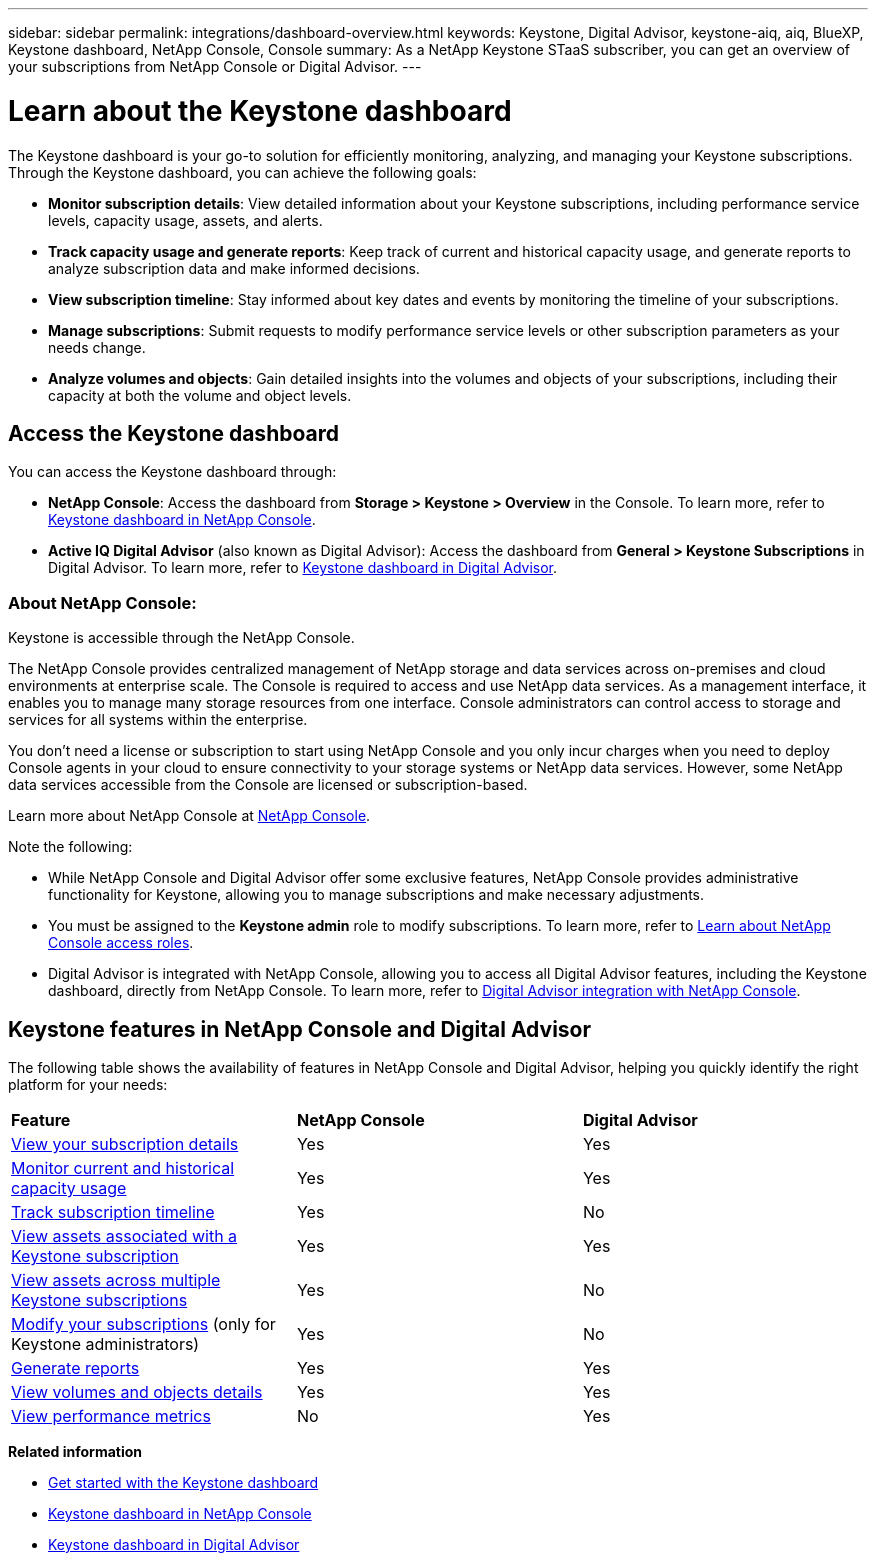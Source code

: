 ---
sidebar: sidebar
permalink: integrations/dashboard-overview.html
keywords: Keystone, Digital Advisor, keystone-aiq, aiq, BlueXP, Keystone dashboard, NetApp Console, Console
summary: As a NetApp Keystone STaaS subscriber, you can get an overview of your subscriptions from  NetApp Console or Digital Advisor.
---

= Learn about the Keystone dashboard
:hardbreaks:
:nofooter:
:icons: font
:linkattrs:
:imagesdir: ../media/

[.lead]
The Keystone dashboard is your go-to solution for efficiently monitoring, analyzing, and managing your Keystone subscriptions. Through the Keystone dashboard, you can achieve the following goals:

* *Monitor subscription details*: View detailed information about your Keystone subscriptions, including performance service levels, capacity usage, assets, and alerts. 
* *Track capacity usage and generate reports*: Keep track of current and historical capacity usage, and generate reports to analyze subscription data and make informed decisions.
* *View subscription timeline*: Stay informed about key dates and events by monitoring the timeline of your subscriptions.
//* *Manage subscriptions*: Request changes for your service levels to ensure your subscriptions align with your needs.
* *Manage subscriptions*: Submit requests to modify performance service levels or other subscription parameters as your needs change.
* *Analyze volumes and objects*: Gain detailed insights into the volumes and objects of your subscriptions, including their capacity at both the volume and object levels.

== Access the Keystone dashboard

You can access the Keystone dashboard through:

* *NetApp Console*: Access the dashboard from *Storage > Keystone > Overview* in the Console. To learn more, refer to link:../integrations/keystone-console.html[Keystone dashboard in NetApp Console^].
* *Active IQ Digital Advisor* (also known as Digital Advisor): Access the dashboard from *General > Keystone Subscriptions* in Digital Advisor. To learn more, refer to link:../integrations/keystone-aiq.html[Keystone dashboard in Digital Advisor^].

=== About NetApp Console:

Keystone is accessible through the NetApp Console.

The NetApp Console provides centralized management of NetApp storage and data services across on-premises and cloud environments at enterprise scale. The Console is required to access and use NetApp data services. As a management interface, it enables you to manage many storage resources from one interface. Console administrators can control access to storage and services for all systems within the enterprise.

You don’t need a license or subscription to start using NetApp Console and you only incur charges when you need to deploy Console agents in your cloud to ensure connectivity to your storage systems or NetApp data services. However, some NetApp data services accessible from the Console are licensed or subscription-based.

Learn more about NetApp Console at link:https://docs.netapp.com/us-en/bluexp-setup-admin/concept-overview.html[NetApp Console^].

Note the following:

* While NetApp Console and Digital Advisor offer some exclusive features, NetApp Console provides administrative functionality for Keystone, allowing you to manage subscriptions and make necessary adjustments.
* You must be assigned to the *Keystone admin* role to modify subscriptions. To learn more, refer to link:https://docs.netapp.com/console-setup-admin/reference-iam-predefined-roles.html[Learn about NetApp Console access roles^].
* Digital Advisor is integrated with NetApp Console, allowing you to access all Digital Advisor features, including the Keystone dashboard, directly from NetApp Console. To learn more, refer to link:https://docs.netapp.com/us-en/active-iq/digital-advisor-integration-with-console.html#netapp-console[Digital Advisor integration with NetApp Console^].

== Keystone features in NetApp Console and Digital Advisor

The following table shows the availability of features in NetApp Console and Digital Advisor, helping you quickly identify the right platform for your needs:

|===

|*Feature* |*NetApp Console* |*Digital Advisor*

a|link:../integrations/subscriptions-tab.html[View your subscription details]
|Yes
|Yes
a|link:../integrations/current-usage-tab.html[Monitor current and historical capacity usage]
|Yes
|Yes
a|link:../integrations/subscription-timeline.html[Track subscription timeline]
|Yes
|No
a|link:../integrations/assets-tab.html[View assets associated with a Keystone subscription]
|Yes
|Yes
|link:../integrations/assets.html[View assets across multiple Keystone subscriptions]
|Yes
|No
a|link:../integrations/modify-subscription.html[Modify your subscriptions] (only for Keystone administrators)
|Yes
|No
a|link:../integrations/options.html#generate-reports-from-console-or-digital-advisor[Generate reports]
|Yes
|Yes
a|link:../integrations/volumes-objects-tab.html[View volumes and objects details]
|Yes
|Yes
a|link:../integrations/performance-tab.html[View performance metrics]
|No
|Yes

|===


*Related information*

* link:../integrations/dashboard-access.html[Get started with the Keystone dashboard]
* link:../integrations/keystone-console.html[Keystone dashboard in NetApp Console]
* link:..//integrations/keystone-aiq.html[Keystone dashboard in Digital Advisor]


//The Keystone dashboard enables you to view and efficiently manage your Keystone subscriptions with a comprehensive suite of features. This dashboard is now accessible through BlueXP, which is also available through Active IQ Digital Advisor (also known as Digital Advisor). Through the Keystone dashboard, you can achieve the following goals: